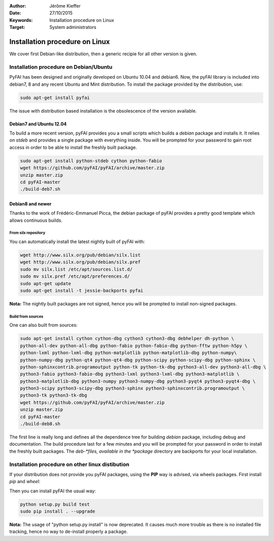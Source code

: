 :Author: Jérôme Kieffer
:Date: 27/10/2015
:Keywords: Installation procedure on Linux
:Target: System administrators

Installation procedure on Linux
===============================

We cover first Debian-like distribution, then a generic recipie for all other
version is given.

Installation procedure on Debian/Ubuntu
---------------------------------------

PyFAI has been designed and originally developed on Ubuntu 10.04 and debian6.
Now, the pyFAI library is included into debian7, 8 and any recent Ubuntu and
Mint distribution.
To install the package provided by the distribution, use:

.. code::

   sudo apt-get install pyfai

The issue with distribution based installation is the obsolescence of the version
available.

Debian7 and Ubuntu 12.04
........................

To build a more recent version, pyFAI provides you a small scripts which builds a *debian* package and installs it.
It relies on *stdeb* and provides a single package with everything inside.
You will be prompted for your password to gain root access in order to be able to install the freshly built package.

.. code::

   sudo apt-get install python-stdeb cython python-fabio
   wget https://github.com/pyFAI/pyFAI/archive/master.zip
   unzip master.zip
   cd pyFAI-master
   ./build-deb7.sh

Debian8 and newer
.................

Thanks to the work of Frédéric-Emmanuel Picca, the debian package of pyFAI
provides a pretty good template which allows continuous builds.

From silx repository
++++++++++++++++++++

You can automatically install the latest nightly built of pyFAI with:

.. code::

   wget http://www.silx.org/pub/debian/silx.list
   wget http://www.silx.org/pub/debian/silx.pref
   sudo mv silx.list /etc/apt/sources.list.d/
   sudo mv silx.pref /etc/apt/preferences.d/
   sudo apt-get update
   sudo apt-get install -t jessie-backports pyfai

**Nota:** The nightly built packages are not signed, hence you will be prompted
to install non-signed packages.

Build from sources
++++++++++++++++++

One can also built from sources:

.. code::

   sudo apt-get install cython cython-dbg cython3 cython3-dbg debhelper dh-python \
   python-all-dev python-all-dbg python-fabio python-fabio-dbg python-fftw python-h5py \
   python-lxml python-lxml-dbg python-matplotlib python-matplotlib-dbg python-numpy\
   python-numpy-dbg python-qt4 python-qt4-dbg python-scipy python-scipy-dbg python-sphinx \
   python-sphinxcontrib.programoutput python-tk python-tk-dbg python3-all-dev python3-all-dbg \
   python3-fabio python3-fabio-dbg python3-lxml python3-lxml-dbg python3-matplotlib \
   python3-matplotlib-dbg python3-numpy python3-numpy-dbg python3-pyqt4 python3-pyqt4-dbg \
   python3-scipy python3-scipy-dbg python3-sphinx python3-sphinxcontrib.programoutput \
   python3-tk python3-tk-dbg
   wget https://github.com/pyFAI/pyFAI/archive/master.zip
   unzip master.zip
   cd pyFAI-master
   ./build-deb8.sh


The first line is really long and defines all the dependence tree for building
*debian* package, including debug and documentation.
The build procedure last for a few minutes and you will be prompted for your
password in order to install the freshly built packages.
The *deb-*files, available in the *package* directory are backports for your local
installation.

Installation procedure on other linux distibution
-------------------------------------------------

If your distribution does not provide you pyFAI packages, using the **PIP** way
is advised, via wheels packages. First install *pip* and *wheel*:

.. code::
    wget https://bootstrap.pypa.io/get-pip.py
    sudo python get-pip.py
    sudo pip install wheel

Then you can install pyFAI the usual way:

.. code::

    python setup.py build test
    sudo pip install . --upgrade

**Nota:** The usage of "python setup.py install" is now deprecated.
It causes much more trouble as there is no installed file tracking,
hence no way to de-install properly a package.
